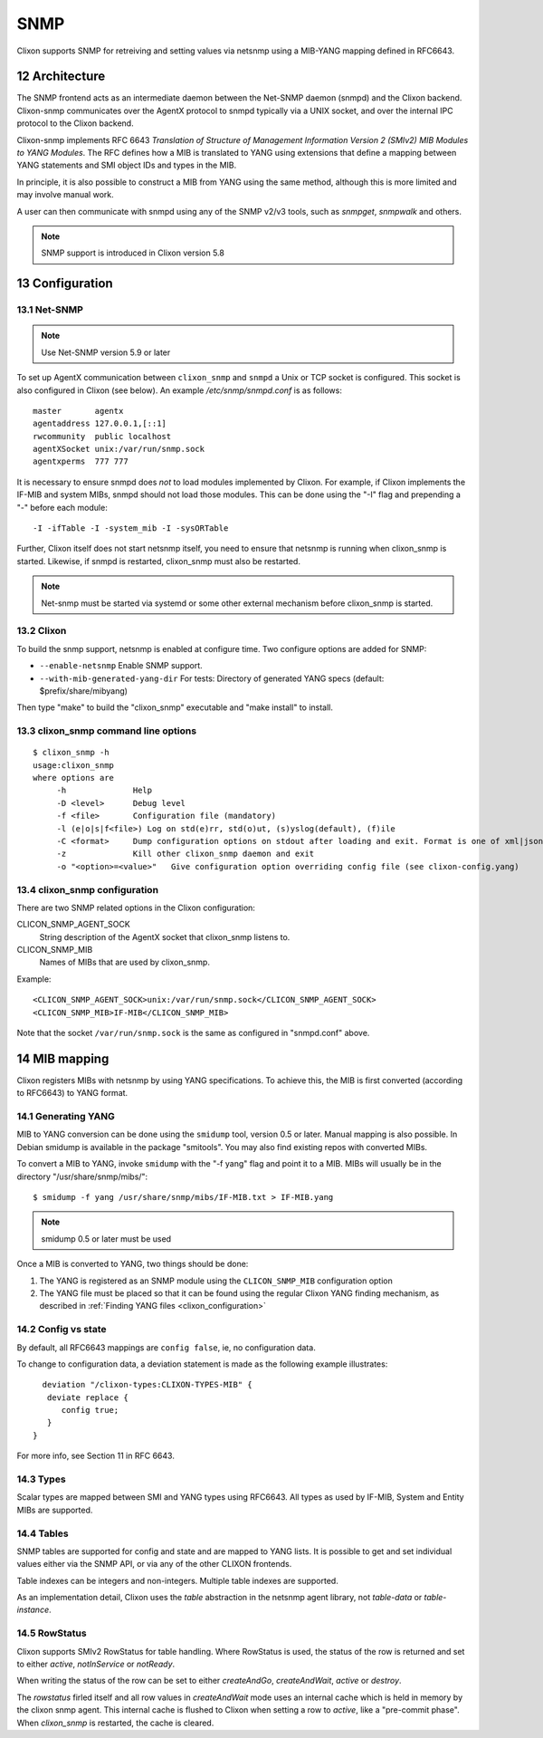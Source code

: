 .. _snmp:
.. sectnum::
   :start: 12
   :depth: 3

**********
SNMP
**********

Clixon supports SNMP for retreiving and setting values via netsnmp
using a MIB-YANG mapping defined in RFC6643.

Architecture
============
.. image:: snmp.jpg
   :width: 100%

The SNMP frontend acts as an intermediate daemon between the Net-SNMP
daemon (snmpd) and the Clixon backend. Clixon-snmp communicates over the AgentX
protocol to snmpd typically via a UNIX socket, and over the internal IPC protocol to the Clixon
backend.

Clixon-snmp implements RFC 6643 `Translation of Structure of
Management Information Version 2 (SMIv2) MIB Modules to YANG
Modules`. The RFC defines how a MIB is translated to YANG using
extensions that define a mapping between YANG statements and SMI object IDs and types in the MIB.

In principle, it is also possible to construct a MIB from YANG using
the same method, although this is more limited and may involve manual work.

A user can then communicate with snmpd using any of the SNMP
v2/v3 tools, such as `snmpget`, `snmpwalk` and others.

.. note::
        SNMP support is introduced in Clixon version 5.8

Configuration
=============

Net-SNMP
--------
.. note::
   Use Net-SNMP version 5.9 or later

To set up AgentX communication between ``clixon_snmp`` and ``snmpd`` a
Unix or TCP socket is configured. This socket is also configured in
Clixon (see below). An example `/etc/snmp/snmpd.conf` is as follows::

   master       agentx
   agentaddress 127.0.0.1,[::1]
   rwcommunity  public localhost
   agentXSocket unix:/var/run/snmp.sock
   agentxperms  777 777

It is necessary to ensure snmpd does `not` to load modules
implemented by Clixon. For example, if Clixon implements the IF-MIB and
system MIBs, snmpd should not load those modules. This can be done
using the "-I" flag and prepending a "-" before each module::
   
   -I -ifTable -I -system_mib -I -sysORTable

Further, Clixon itself does not start netsnmp itself, you need to ensure that
netsnmp is running when clixon_snmp is started. Likewise, if snmpd
is restarted, clixon_snmp must also be restarted.

.. note::
     Net-snmp must be started via systemd or some other external mechanism before clixon_snmp is started.

Clixon
------
To build the snmp support, netsnmp is enabled at configure time.  Two configure  options are added for SNMP:

* ``--enable-netsnmp`` Enable SNMP support.
* ``--with-mib-generated-yang-dir`` For tests: Directory of generated YANG specs (default: $prefix/share/mibyang)

Then type "make" to build the "clixon_snmp" executable and "make install" to install.


clixon_snmp command line options
--------------------------------
::

   $ clixon_snmp -h
   usage:clixon_snmp
   where options are
	-h		Help
	-D <level>	Debug level
	-f <file>	Configuration file (mandatory)
	-l (e|o|s|f<file>) Log on std(e)rr, std(o)ut, (s)yslog(default), (f)ile
        -C <format>     Dump configuration options on stdout after loading and exit. Format is one of xml|json|text
        -z              Kill other clixon_snmp daemon and exit
	-o "<option>=<value>"	Give configuration option overriding config file (see clixon-config.yang)


clixon_snmp configuration
-------------------------
There are two SNMP related options in the Clixon configuration:

CLICON_SNMP_AGENT_SOCK
   String description of the AgentX socket that clixon_snmp listens to.

CLICON_SNMP_MIB
   Names of MIBs that are used by clixon_snmp. 

Example::

   <CLICON_SNMP_AGENT_SOCK>unix:/var/run/snmp.sock</CLICON_SNMP_AGENT_SOCK>
   <CLICON_SNMP_MIB>IF-MIB</CLICON_SNMP_MIB>

Note that the socket ``/var/run/snmp.sock`` is the same as configured
in "snmpd.conf" above.

MIB mapping
===========
Clixon registers MIBs with netsnmp by using YANG specifications. To achieve this,
the MIB is first converted (according to RFC6643) to YANG format.

Generating YANG
---------------
MIB to YANG conversion can be done using the ``smidump`` tool, version 0.5 or later. Manual
mapping is also possible.  In Debian smidump is available in the
package "smitools". You may also find existing repos with converted MIBs.

To convert a MIB to YANG, invoke ``smidump`` with the "-f yang" flag
and point it to a MIB. MIBs will usually be in the directory
"/usr/share/snmp/mibs/"::

   $ smidump -f yang /usr/share/snmp/mibs/IF-MIB.txt > IF-MIB.yang

.. note::
   smidump 0.5 or later must be used
   
Once a MIB is converted to YANG, two things should be done:

1) The YANG is registered as an SNMP module using the ``CLICON_SNMP_MIB`` configuration option
2) The YANG file must be placed so that it can be found using the regular Clixon YANG finding mechanism, as described in :ref:`Finding YANG files <clixon_configuration>`

Config vs state
---------------
By default, all RFC6643 mappings are ``config false``, ie, no configuration data.

To change to configuration data, a deviation statement is made as the following example illustrates::

    deviation "/clixon-types:CLIXON-TYPES-MIB" {
     deviate replace {
        config true;
     }
  }

For more info, see Section 11 in RFC 6643.

Types
-----
Scalar types are mapped between SMI and YANG types using RFC6643. All
types as used by IF-MIB, System and Entity MIBs are supported.

Tables
------
SNMP tables are supported for config and state and are mapped to YANG
lists. It is possible to get and set individual values either via the
SNMP API, or via any of the other CLIXON frontends.

Table indexes can be integers and non-integers.  Multiple table indexes are supported.

As an implementation detail, Clixon uses the `table` abstraction in
the netsnmp agent library, not `table-data` or `table-instance`. 

RowStatus
---------
Clixon supports SMIv2 RowStatus for table handling. Where RowStatus is
used, the status of the row is returned and set to either `active`,
`notInService` or `notReady`.

When writing the status of the row can be set to either `createAndGo`,
`createAndWait`, `active` or `destroy`.

The `rowstatus` firled itself and all row values in `createAndWait`
mode uses an internal cache which is held in memory by the clixon snmp
agent. This internal cache is flushed to Clixon when setting a row to
`active`, like a "pre-commit phase". When `clixon_snmp` is restarted,
the cache is cleared.
